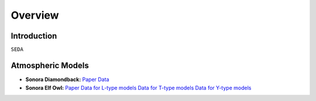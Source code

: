 Overview
========

Introduction
------------
:math:`\texttt{SEDA}`

Atmospheric Models
------------------

- **Sonora Diamondback:** `Paper <https://ui.adsabs.harvard.edu/abs/2024arXiv240200758M/abstract>`_ `Data <https://ui.adsabs.harvard.edu/abs/2024arXiv240200758M/abstract>`_ 
- **Sonora Elf Owl:** `Paper <https://ui.adsabs.harvard.edu/abs/2024ApJ...963...73M/abstract>`_ `Data for L-type models <https://zenodo.org/records/10385987>`_ `Data for T-type models <https://zenodo.org/records/10385821>`_ `Data for Y-type models <https://zenodo.org/records/10381250>`_
